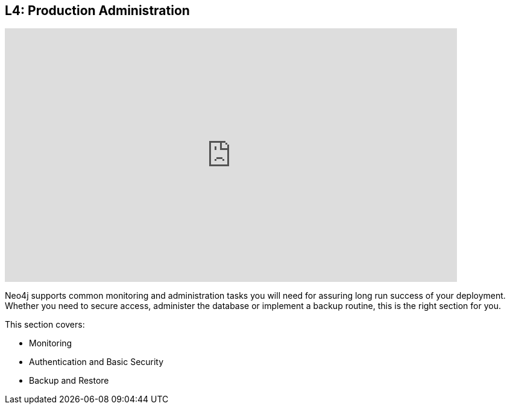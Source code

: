 == L4: Production Administration

++++
<iframe src="https://player.vimeo.com/video/122279734" width="750" height="421" frameborder="0" webkitallowfullscreen mozallowfullscreen allowfullscreen></iframe>
++++


Neo4j supports common monitoring and administration tasks you will need for assuring long run success of your deployment.
Whether you need to secure access, administer the database or implement a backup routine, this is the right section for you.

This section covers:

* Monitoring
* Authentication and Basic Security
* Backup and Restore
